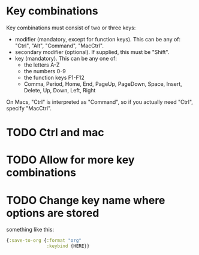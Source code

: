 * Key combinations
Key combinations must consist of two or three keys:

 - modifier (mandatory, except for function keys). This can be any of: "Ctrl", "Alt", "Command", "MacCtrl".
 - secondary modifier (optional). If supplied, this must be "Shift".
 - key (mandatory). This can be any one of:
   - the letters A-Z
   - the numbers 0-9
   - the function keys F1-F12
   - Comma, Period, Home, End, PageUp, PageDown, Space, Insert, Delete, Up, Down, Left, Right

On Macs, "Ctrl" is interpreted as "Command", so if you actually need "Ctrl", specify "MacCtrl".
* TODO Ctrl and mac
* TODO Allow for more key combinations
* TODO Change key name where options are stored
  something like this:
  #+BEGIN_SRC clojure
      {:save-to-org {:format "org"
                     :keybind {HERE}}
  #+END_SRC
